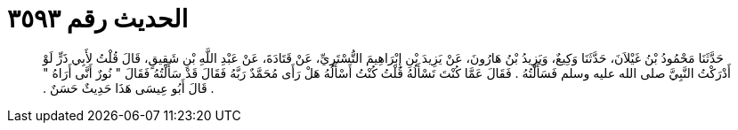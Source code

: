 
= الحديث رقم ٣٥٩٣

[quote.hadith]
حَدَّثَنَا مَحْمُودُ بْنُ غَيْلاَنَ، حَدَّثَنَا وَكِيعٌ، وَيَزِيدُ بْنُ هَارُونَ، عَنْ يَزِيدَ بْنِ إِبْرَاهِيمَ التُّسْتَرِيِّ، عَنْ قَتَادَةَ، عَنْ عَبْدِ اللَّهِ بْنِ شَقِيقٍ، قَالَ قُلْتُ لأَبِي ذَرٍّ لَوْ أَدْرَكْتُ النَّبِيَّ صلى الله عليه وسلم فَسَأَلْتُهُ ‏.‏ فَقَالَ عَمَّا كُنْتَ تَسْأَلُهُ قُلْتُ كُنْتُ أَسْأَلُهُ هَلْ رَأَى مُحَمَّدٌ رَبَّهُ فَقَالَ قَدْ سَأَلْتُهُ فَقَالَ ‏"‏ نُورٌ أَنَّى أَرَاهُ ‏"‏ ‏.‏ قَالَ أَبُو عِيسَى هَذَا حَدِيثٌ حَسَنٌ ‏.‏